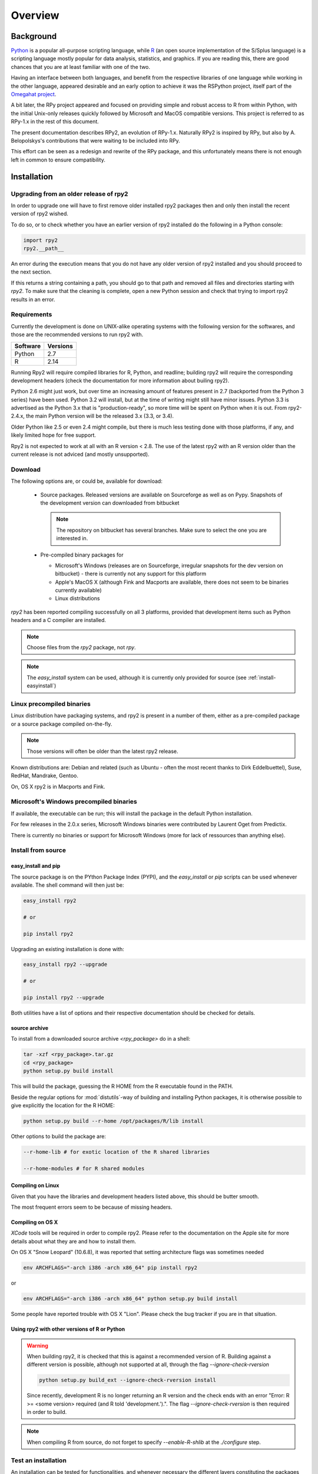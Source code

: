 

********
Overview
********


Background
==========

`Python`_ is a popular
all-purpose scripting language, while `R`_ (an open source implementation
of the S/Splus language)
is a scripting language mostly popular for data analysis, statistics, and
graphics. If you are reading this, there are good chances that you are
at least familiar with one of the two.

.. _Python: http://www.python.org
.. _R: http://www.r-project.org

Having an interface between both languages, and benefit from the respective
libraries of one language while working in the other language, appeared
desirable and an early option to achieve it was the RSPython project,
itself part of the `Omegahat project`_.

A bit later, the RPy project appeared and focused on providing simple and
robust access to R from within Python, with the initial Unix-only releases
quickly followed by Microsoft and MacOS compatible versions.
This project is referred to as RPy-1.x in the
rest of this document.

.. _Omegahat project: http://www.omegahat.org/RSPython

The present documentation describes RPy2, an evolution of RPy-1.x.
Naturally RPy2 is inspired by RPy, but also by A. Belopolskys's contributions
that were waiting to be included into RPy.

This effort can be seen as a redesign and rewrite of the RPy package, and this
unfortunately means there is not enough left in common to ensure compatibility.


Installation
============

Upgrading from an older release of rpy2
---------------------------------------

In order to upgrade one will have to first remove older
installed rpy2 packages then and only then install
the recent version of rpy2 wished.

To do so, or to check whether you have an earlier version
of rpy2 installed do the following in a Python console:

.. code-block:: python

   import rpy2
   rpy2.__path__

An error during the execution means that you do not have any older
version of rpy2 installed and you should proceed to the next section.

If this returns a string containing a path, you should go to that path
and removed all files and directories starting with *rpy2*. To make sure
that the cleaning is complete, open a new Python session and check that
trying to import rpy2 results in an error.


Requirements
------------

Currently the development is done on UNIX-alike operating systems with the
following version for the softwares, and those are the recommended
versions to run rpy2 with.

======== ===========
Software Versions
======== ===========
 Python   2.7
 R        2.14
======== ===========

Running Rpy2 will require compiled libraries for R, Python, and readline;
building rpy2 will require the corresponding development headers 
(check the documentation for more information about builing rpy2). 

Python 2.6 might just work, but over time an increasing amount of features present 
in 2.7 (backported from the Python 3 series) have been used.
Python 3.2 will install, but at the time of writing might still have minor issues.
Python 3.3 is advertised as the Python 3.x that is "production-ready",
so more time will be spent on Python when it is out. From rpy2-2.4.x, the main
Python version will be the released 3.x (3.3, or 3.4). 

Older Python like 2.5 or even 2.4 might compile, but there is much less testing done with those
platforms, if any, and likely limited hope for free support.

Rpy2 is not expected to work at all with an R version < 2.8. The use of the
latest rpy2 with an R version older than the current release is not adviced (and mostly
unsupported).


Download
--------

The following options are, or could be, available for download:

  * Source packages. Released versions are available on Sourceforge as well as
    on Pypy. Snapshots of the development version can downloaded from
    bitbucket

    .. note::
       The repository on bitbucket has several branches. Make sure to select
       the one you are interested in.

  * Pre-compiled binary packages for

    * Microsoft's Windows (releases are on Sourceforge, irregular snapshots
      for the dev version on bitbucket) - there is currently not any support for
      this platform

    * Apple's MacOS X (although Fink and Macports are available, there does not
      seem to be binaries currently available)

    * Linux distributions

`rpy2` has been reported compiling successfully on all 3 platforms, provided
that development items such as Python headers and a C compiler are installed.

.. note::
   Choose files from the `rpy2` package, not `rpy`.

.. note::
   The *easy_install* system can be used,
   although it is currently only provided for source
   (see :ref:`install-easyinstall`)

Linux precompiled binaries
--------------------------

Linux distribution have packaging systems, and rpy2 is present
in a number of them, either as a pre-compiled package or a source
package compiled on-the-fly.

.. note:: 

   Those versions will often be older than the latest rpy2 release.

Known distributions are: Debian and related (such as Ubuntu - often
the most recent thanks to Dirk Eddelbuettel), Suse, RedHat, Mandrake,
Gentoo.

On, OS X rpy2 is in Macports and Fink.


.. index::
  single: install;win32

Microsoft's Windows precompiled binaries
----------------------------------------

If available, the executable can be run; this will install the package
in the default Python installation.

For few releases in the 2.0.x series, Microsoft Windows binaries were contributed
by Laurent Oget from Predictix.

There is currently no binaries or support for Microsoft Windows (more for lack of
ressources than anything else).

.. index::
  single: install;source

Install from source
-------------------

.. _install-easyinstall:

easy_install and pip
^^^^^^^^^^^^^^^^^^^^

The source package is on the PYthon Package Index (PYPI), and the
*easy_install* or *pip* scripts can be used whenever available.
The shell command will then just be:

.. code-block:: bash

   easy_install rpy2

   # or

   pip install rpy2

Upgrading an existing installation is done with:

.. code-block:: bash

   easy_install rpy2 --upgrade

   # or

   pip install rpy2 --upgrade

Both utilities have a list of options and their respective documentation should
be checked for details.


.. _install-setup:

source archive
^^^^^^^^^^^^^^

To install from a downloaded source archive `<rpy_package>` do in a shell:

.. code-block:: bash

  tar -xzf <rpy_package>.tar.gz
  cd <rpy_package>
  python setup.py build install

This will build the package, guessing the R HOME from
the R executable found in the PATH.

Beside the regular options for :mod:`distutils`-way of building and installing
Python packages, it is otherwise possible to give explicitly the location for the R HOME:

.. code-block:: bash

   python setup.py build --r-home /opt/packages/R/lib install


Other options to build the package are:

.. code-block:: bash

   --r-home-lib # for exotic location of the R shared libraries

   --r-home-modules # for R shared modules


Compiling on Linux
^^^^^^^^^^^^^^^^^^

Given that you have the libraries and development headers listed above, this
should be butter smooth.

The most frequent errors seem to be because of missing headers.

Compiling on OS X
^^^^^^^^^^^^^^^^^

*XCode* tools will be required in order to compile rpy2. Please refer to the documentation on the Apple
site for more details about what they are and how to install them.

On OS X "Snow Leopard" (10.6.8), it was reported that setting architecture flags was sometimes needed

.. code-block:: bash

   env ARCHFLAGS="-arch i386 -arch x86_64" pip install rpy2

or 

.. code-block:: bash

   env ARCHFLAGS="-arch i386 -arch x86_64" python setup.py build install

Some people have reported trouble with OS X "Lion". Please check the bug tracker if you are in that situation.


Using rpy2 with other versions of R or Python
^^^^^^^^^^^^^^^^^^^^^^^^^^^^^^^^^^^^^^^^^^^^^


.. warning::

   When building rpy2, it is checked that this is against a recommended
   version of R. Building against a different version is possible, although
   not supported at all, through the flag *--ignore-check-rversion*

   .. code-block:: bash

      python setup.py build_ext --ignore-check-rversion install
   
   Since recently, development R is no longer returning
   an R version and the check ends with an error
   "Error: R >= <some version> required (and R told 'development.').".
   The flag *--ignore-check-rversion* is then required in order to build.
   

.. note::
   
   When compiling R from source, do not forget to specify
   *--enable-R-shlib* at the *./configure* step.




.. index::
  single: test;whole installation

Test an installation
--------------------

An installation can be tested for functionalities, and whenever necessary 
the different layers constituting the packages can be tested independently.

.. code-block:: bash

   python -m 'rpy2.tests'

On Python 2.6, this should return that all tests were successful.


Whenever more details are needed, one can consider running explicit tests.

.. code-block:: python

  import rpy2.tests
  import unittest

  # the verbosity level can be increased if needed
  tr = unittest.TextTestRunner(verbosity = 1)
  suite = rpy2.tests.suite()
  tr.run(suite)

.. note:: 

   Running the tests in an interactive session appear to trigger spurious exceptions
   when testing callback function raising exception. If unsure, just use the first way
   to test presented in the begining of this section.

.. warning::

  For reasons that remain to be elucidated, running the test suites used to leave the Python
  interpreter in a fragile state, soon crashing after the tests have been run.

  It is not clear whether this is still the case, but is recommended to terminate the 
  Python process after the tests and start working with a fresh new session.


To test the :mod:`rpy2.robjects` high-level interface:

.. code-block:: bash

  python -m 'rpy2.robjects.tests.__init__'

or for a full control of options

.. code-block:: python

  import rpy2.robjects.tests
  import unittest

  # the verbosity level can be increased if needed
  tr = unittest.TextTestRunner(verbosity = 1)
  suite = rpy2.robjects.tests.suite()
  tr.run(suite)

If interested in the lower-level interface, the tests can be run with:

.. code-block:: bash

  python -m 'rpy2.rinterface.tests.__init__'

or for a full control of options

.. code-block:: python

  import rpy2.rinterface.tests
  import unittest

  # the verbosity level can be increased if needed
  tr = unittest.TextTestRunner(verbosity = 1)
  suite = rpy2.rinterface.tests.suite()
  tr.run(suite)


Contents
========

The package is made of several sub-packages or modules:

:mod:`rpy2.rpy_classic`
-----------------------

Higher-level interface similar to the one in RPy-1.x.
This is provided for compatibility reasons, as well as to facilitate the migration
to RPy2.

:mod:`rpy2.interactive`
-----------------------

High-level interface, with an eye for interactive work. Largely based
on :mod:`rpy2.robjects` (See below).


:mod:`rpy2.robjects`
--------------------

Higher-level interface, when ease-of-use matters most.


:mod:`rpy2.rinterface`
----------------------

Low-level interface to R, when speed and flexibility
matter most. Here the programmer gets close(r) to R's C-level
API.

:mod:`rpy2.rlike`
-----------------

Data structures and functions to mimic some of R's features and specificities



Design notes
============


When designing rpy2, attention was given to make:

- the use of the module simple from both a Python or R user's perspective

- minimize the need for knowledge about R, and the need for tricks and workarounds.

- the possibility to customize a lot while remaining at the Python level (without having to go down to C-level).


:mod:`rpy2.robjects` implements an extension to the interface in
:mod:`rpy2.rinterface` by extending the classes for R
objects defined there with child classes.

The choice of inheritance was made to facilitate the implementation
of mostly inter-exchangeable classes between :mod:`rpy2.rinterface`
and :mod:`rpy2.robjects`. For example, an :class:`rpy2.rinterface.SexpClosure`
can be given any :class:`rpy2.robjects.RObject` as a parameter while
any :class:`rpy2.robjects.Function` can be given any
:class:`rpy2.rinterface.Sexp`. Because of R's functional basis,
a container-like extension is also present.

The module :mod:`rpy2.rpy_classic` is using delegation, letting us
demonstrate how to extend :mod:`rpy2.rinterface` with an alternative
to inheritance.


Acknowledgements
================

Acknowledgements go to the following individuals or group of individuals
for contributions, support, and early testing (by alphabetical order):

Alexander Belopolsky,
Brad Chapman,
Peter Cock,
Contributors,
Dirk Eddelbuettel,
JRI author(s),
Thomas Kluyver,
Walter Moreira, 
Numpy list responders,
Laurent Oget,
John Owens,
Nicolas Rapin,
R authors,
R-help list responders,
Grzegorz Slodkowicz,
Nathaniel Smith,
Gregory Warnes




    
